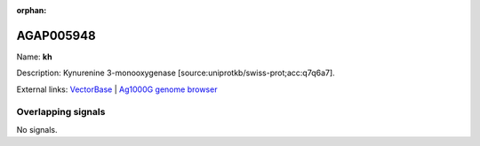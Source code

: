 :orphan:

AGAP005948
=============



Name: **kh**

Description: Kynurenine 3-monooxygenase [source:uniprotkb/swiss-prot;acc:q7q6a7].

External links:
`VectorBase <https://www.vectorbase.org/Anopheles_gambiae/Gene/Summary?g=AGAP005948>`_ |
`Ag1000G genome browser <https://www.malariagen.net/apps/ag1000g/phase1-AR3/index.html?genome_region=2L:23985166-23988714#genomebrowser>`_

Overlapping signals
-------------------



No signals.


